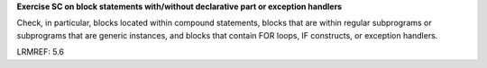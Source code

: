 **Exercise SC on block statements with/without declarative part or exception handlers**

Check, in particular, blocks located within compound statements, 
blocks that are within regular subprograms or subprograms that are generic
instances, and blocks that contain FOR loops, IF constructs,
or exception handlers.

LRMREF: 5.6


